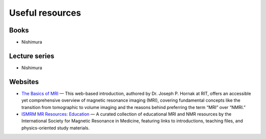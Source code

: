 Useful resources
=================

Books
-------

- Nishimura

Lecture series
-------

- Nishimura


Websites
--------

- `The Basics of MRI <https://www.cis.rit.edu/htbooks/mri/inside.htm>`_ — This web-based introduction, authored by Dr. Joseph P. Hornak at RIT, offers an accessible yet comprehensive overview of magnetic resonance imaging (MRI), covering fundamental concepts like the transition from tomographic to volume imaging and the reasons behind preferring the term “MRI” over “NMRI.”

- `ISMRM MR Resources: Education <https://www.ismrm.org/resources/mr-sites/#Education>`_ — A curated collection of educational MRI and NMR resources by the International Society for Magnetic Resonance in Medicine, featuring links to introductions, teaching files, and physics-oriented study materials.
